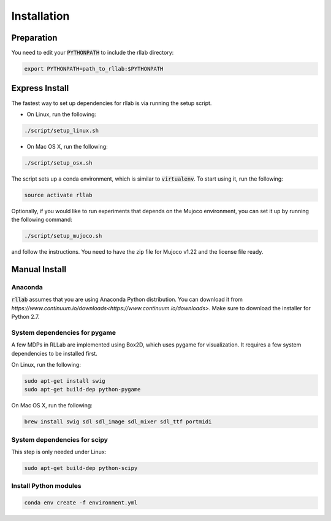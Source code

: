 .. _installation:


============
Installation
============

Preparation
===========

You need to edit your :code:`PYTHONPATH` to include the rllab directory:

.. code-block:: bash

    export PYTHONPATH=path_to_rllab:$PYTHONPATH

Express Install
===============

The fastest way to set up dependencies for rllab is via running the setup script.

- On Linux, run the following:

.. code-block:: bash

    ./script/setup_linux.sh

- On Mac OS X, run the following:

.. code-block:: bash

    ./script/setup_osx.sh

The script sets up a conda environment, which is similar to :code:`virtualenv`. To start using it, run the following:

.. code-block:: bash

    source activate rllab


Optionally, if you would like to run experiments that depends on the Mujoco environment, you can set it up by running the following command:

.. code-block:: bash

    ./script/setup_mujoco.sh

and follow the instructions. You need to have the zip file for Mujoco v1.22 and the license file ready.



Manual Install
==============

Anaconda
------------

:code:`rllab` assumes that you are using Anaconda Python distribution. You can download it from `https://www.continuum.io/downloads<https://www.continuum.io/downloads>`.  Make sure to download the installer for Python 2.7.


System dependencies for pygame
------------------------------

A few MDPs in RLLab are implemented using Box2D, which uses pygame for visualization.
It requires a few system dependencies to be installed first.

On Linux, run the following:

.. code-block:: bash

  sudo apt-get install swig
  sudo apt-get build-dep python-pygame

On Mac OS X, run the following:

.. code-block:: bash

  brew install swig sdl sdl_image sdl_mixer sdl_ttf portmidi

System dependencies for scipy
-----------------------------

This step is only needed under Linux:

.. code-block:: bash

  sudo apt-get build-dep python-scipy

Install Python modules
----------------------

.. code-block:: bash

  conda env create -f environment.yml
